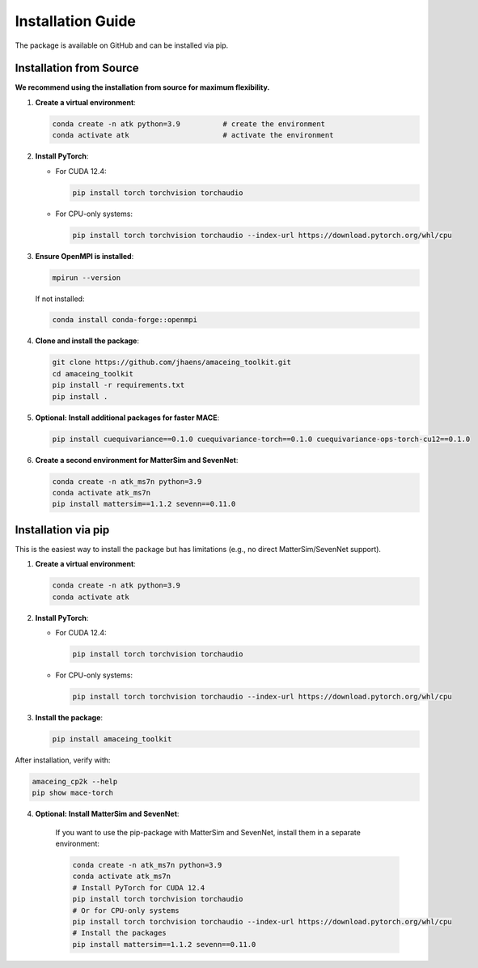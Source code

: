 Installation Guide
==================

The package is available on GitHub and can be installed via pip.

Installation from Source
------------------------

**We recommend using the installation from source for maximum flexibility.**

1. **Create a virtual environment**:

   .. code-block:: bash

       conda create -n atk python=3.9          # create the environment
       conda activate atk                      # activate the environment

2. **Install PyTorch**:
   
   - For CUDA 12.4:
   
     .. code-block:: bash
     
         pip install torch torchvision torchaudio
   
   - For CPU-only systems:
   
     .. code-block:: bash
     
         pip install torch torchvision torchaudio --index-url https://download.pytorch.org/whl/cpu

3. **Ensure OpenMPI is installed**:

   .. code-block:: bash
   
       mpirun --version
   
   If not installed:
   
   .. code-block:: bash
   
       conda install conda-forge::openmpi

4. **Clone and install the package**:

   .. code-block:: bash
   
       git clone https://github.com/jhaens/amaceing_toolkit.git
       cd amaceing_toolkit
       pip install -r requirements.txt
       pip install .

5. **Optional: Install additional packages for faster MACE**:

   .. code-block:: bash
   
       pip install cuequivariance==0.1.0 cuequivariance-torch==0.1.0 cuequivariance-ops-torch-cu12==0.1.0

6. **Create a second environment for MatterSim and SevenNet**:

   .. code-block:: bash
   
       conda create -n atk_ms7n python=3.9
       conda activate atk_ms7n
       pip install mattersim==1.1.2 sevenn==0.11.0

Installation via pip
--------------------

This is the easiest way to install the package but has limitations (e.g., no direct MatterSim/SevenNet support).

1. **Create a virtual environment**:

   .. code-block:: bash
   
       conda create -n atk python=3.9
       conda activate atk

2. **Install PyTorch**:
   
   - For CUDA 12.4:
   
     .. code-block:: bash
     
         pip install torch torchvision torchaudio
   
   - For CPU-only systems:
   
     .. code-block:: bash
     
         pip install torch torchvision torchaudio --index-url https://download.pytorch.org/whl/cpu

3. **Install the package**:

   .. code-block:: bash
   
       pip install amaceing_toolkit

After installation, verify with:

.. code-block:: bash

    amaceing_cp2k --help
    pip show mace-torch

4. **Optional: Install MatterSim and SevenNet**:

    If you want to use the pip-package with MatterSim and SevenNet, install them in a separate environment:
    
    .. code-block:: bash

        conda create -n atk_ms7n python=3.9
        conda activate atk_ms7n
        # Install PyTorch for CUDA 12.4
        pip install torch torchvision torchaudio
        # Or for CPU-only systems
        pip install torch torchvision torchaudio --index-url https://download.pytorch.org/whl/cpu
        # Install the packages
        pip install mattersim==1.1.2 sevenn==0.11.0